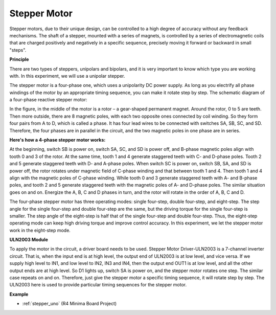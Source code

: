 Stepper Motor
=========================

.. image:: img/image219.jpeg
   :align: center

Stepper motors, due to their unique design, can be controlled to a high
degree of accuracy without any feedback mechanisms. The shaft of a
stepper, mounted with a series of magnets, is controlled by a series of
electromagnetic coils that are charged positively and negatively in a
specific sequence, precisely moving it forward or backward in small
"steps".

**Principle**

There are two types of steppers, unipolars and bipolars, and it is very
important to know which type you are working with. In this experiment,
we will use a unipolar stepper.

The stepper motor is a four-phase one, which uses a unipolarity DC power
supply. As long as you electrify all phase windings of the motor by an
appropriate timing sequence, you can make it rotate step by step. The
schematic diagram of a four-phase reactive stepper motor:

.. image:: img/image220.png
   :align: center

In the figure, in the middle of the motor is a rotor – a gear-shaped
permanent magnet. Around the rotor, 0 to 5 are teeth. Then more outside,
there are 8 magnetic poles, with each two opposite ones connected by
coil winding. So they form four pairs from A to D, which is called a
phase. It has four lead wires to be connected with switches SA, SB, SC,
and SD. Therefore, the four phases are in parallel in the circuit, and
the two magnetic poles in one phase are in series.

**Here's how a 4-phase stepper motor works:**

At the beginning, switch SB is power on, switch SA, SC, and SD is power
off, and B-phase magnetic poles align with tooth 0 and 3 of the rotor.
At the same time, tooth 1 and 4 generate staggered teeth with C- and
D-phase poles. Tooth 2 and 5 generate staggered teeth with D- and
A-phase poles. When switch SC is power on, switch SB, SA, and SD is
power off, the rotor rotates under magnetic field of C-phase winding and
that between tooth 1 and 4. Then tooth 1 and 4 align with the magnetic
poles of C-phase winding. While tooth 0 and 3 generate staggered teeth
with A- and B-phase poles, and tooth 2 and 5 generate staggered teeth
with the magnetic poles of A- and D-phase poles. The similar situation
goes on and on. Energize the A, B, C and D phases in turn, and the rotor
will rotate in the order of A, B, C and D.

The four-phase stepper motor has three operating modes: single
four-step, double four-step, and eight-step. The step angle for the
single four-step and double four-step are the same, but the driving
torque for the single four-step is smaller. The step angle of the
eight-step is half that of the single four-step and double four-step.
Thus, the eight-step operating mode can keep high driving torque and
improve control accuracy. In this experiment, we let the stepper motor
work in the eight-step mode.

**ULN2003 Module**

.. image:: img/uln2003.png
    :align: center

To apply the motor in the circuit, a driver board needs to be used.
Stepper Motor Driver-ULN2003 is a 7-channel inverter circuit. That is,
when the input end is at high level, the output end of ULN2003 is at low
level, and vice versa. If we supply high level to IN1, and low level to
IN2, IN3 and IN4, then the output end OUT1 is at low level, and all the
other output ends are at high level. So D1 lights up, switch SA is power
on, and the stepper motor rotates one step. The similar case repeats on
and on. Therefore, just give the stepper motor a specific timing
sequence, it will rotate step by step. The ULN2003 here is used to
provide particular timing sequences for the stepper motor.


**Example**

* :ref:`stepper_uno` (R4 Minima Board Project)
